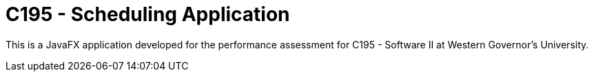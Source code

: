 = C195 - Scheduling Application

This is a JavaFX application developed for the performance assessment for C195
- Software II at Western Governor's University.
